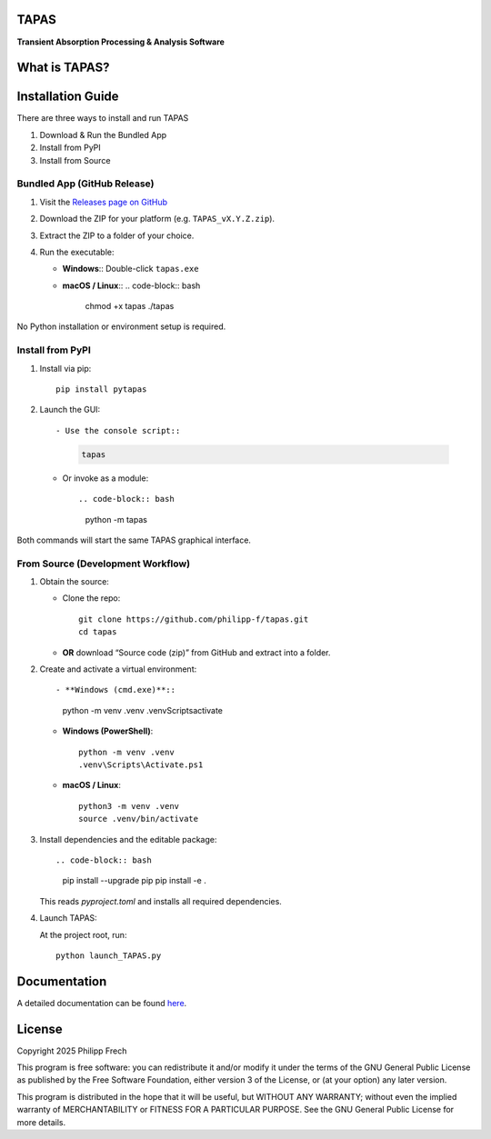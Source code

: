 .. figure:: src/tapas/assets/splash.png
   :alt: Project Icon
   :align: center
   :width: 200px

TAPAS
=====

**Transient Absorption Processing & Analysis Software**


.. image:: https://readthedocs.org/projects/tapas-docs/badge/?version=latest
   :target: https://tapas-docs.readthedocs.io/en/latest/
   :alt: Documentation Status

.. image:: https://img.shields.io/badge/license-GPLv3-blue.svg
   :target: https://github.com/PyTAPAS/TAPAS/blob/main/LICENSE
   :alt: License (GPLv3)

.. image:: https://img.shields.io/github/last-commit/PyTAPAS/TAPAS.svg
   :target: https://github.com/PyTAPAS/TAPAS/commits/main
   :alt: Last Commit

.. image:: https://img.shields.io/badge/Code%20of%20Conduct-Contributor%20Covenant-4d88ff.svg
   :alt: Code of Conduct
   :target: https://github.com/PyTAPAS/TAPAS/blob/main/CODE_OF_CONDUCT.md

.. image:: https://github.com/PyTAPAS/TAPAS/actions/workflows/codeql-analysis.yml/badge.svg
   :target: https://github.com/PyTAPAS/TAPAS/actions/workflows/codeql-analysis.yml
   :alt: CodeQL Analysis Status

.. image:: https://img.shields.io/pypi/v/pytapas.svg
   :target: https://pypi.org/project/pytapas/
   :alt: PyPI version


What is TAPAS?
==============


Installation Guide
==================

There are three ways to install and run TAPAS

1. Download & Run the Bundled App
2. Install from PyPI
3. Install from Source

Bundled App (GitHub Release)
----------------------------

#. Visit the `Releases page on GitHub <https://github.com/PyTAPAS/TAPAS/releases>`_  
#. Download the ZIP for your platform (e.g. ``TAPAS_vX.Y.Z.zip``).  
#. Extract the ZIP to a folder of your choice.  
#. Run the executable:

   - **Windows**::  
     Double-click ``tapas.exe``

   - **macOS / Linux**::  
     .. code-block:: bash

        chmod +x tapas
        ./tapas

No Python installation or environment setup is required.

Install from PyPI
-----------------

#. Install via pip::

      pip install pytapas

#. Launch the GUI::

   - Use the console script::

     .. code-block:: bash

        tapas

   - Or invoke as a module::

     .. code-block:: bash

        python -m tapas

Both commands will start the same TAPAS graphical interface.

From Source (Development Workflow)
---------------------------------

#. Obtain the source:

   - Clone the repo::

        git clone https://github.com/philipp-f/tapas.git
        cd tapas

   - **OR** download “Source code (zip)” from GitHub and extract into a folder.

#. Create and activate a virtual environment::

   - **Windows (cmd.exe)**::

        python -m venv .venv
        .venv\Scripts\activate

   - **Windows (PowerShell)**::

        python -m venv .venv
        .venv\Scripts\Activate.ps1

   - **macOS / Linux**::

        python3 -m venv .venv
        source .venv/bin/activate

#. Install dependencies and the editable package::

   .. code-block:: bash

      pip install --upgrade pip
      pip install -e .

   This reads `pyproject.toml` and installs all required dependencies.

#. Launch TAPAS::

   At the project root, run::

      python launch_TAPAS.py


Documentation
=============

A detailed documentation can be found
`here <https://tapas-docs.readthedocs.io/en/latest/>`_.


License
=======

Copyright 2025 Philipp Frech

This program is free software: you can redistribute it and/or modify
it under the terms of the GNU General Public License as published by
the Free Software Foundation, either version 3 of the License, or
(at your option) any later version.

This program is distributed in the hope that it will be useful,
but WITHOUT ANY WARRANTY; without even the implied warranty of
MERCHANTABILITY or FITNESS FOR A PARTICULAR PURPOSE.  See the
GNU General Public License for more details.


